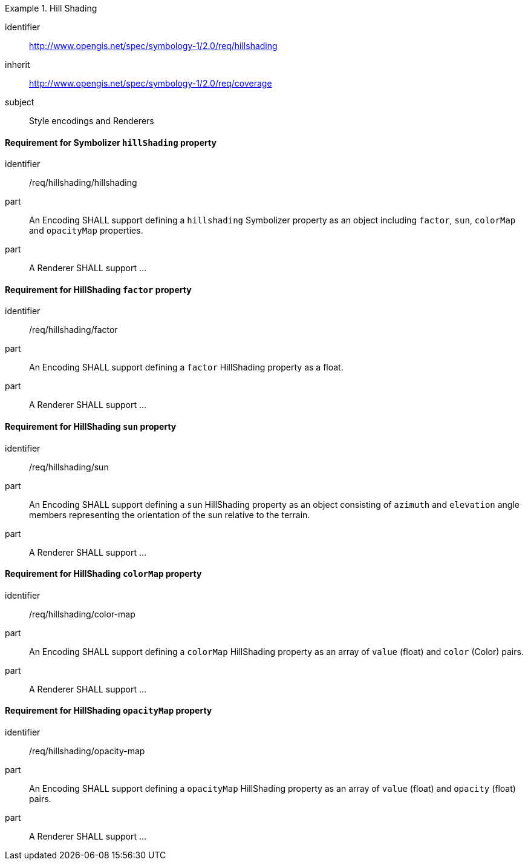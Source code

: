 
[[rc_table-hillshading]]

[requirements_class]
.Hill Shading
====
[%metadata]
identifier:: http://www.opengis.net/spec/symbology-1/2.0/req/hillshading
inherit:: http://www.opengis.net/spec/symbology-1/2.0/req/coverage
subject:: Style encodings and Renderers
====

==== Requirement for Symbolizer `hillShading` property

[[req-hillshading-hillshading]]

[requirement]
====
[%metadata]
identifier:: /req/hillshading/hillshading
part:: An Encoding SHALL support defining a `hillshading` Symbolizer property as an object including `factor`, `sun`, `colorMap` and `opacityMap` properties.
part:: A Renderer SHALL support ...
====

==== Requirement for HillShading `factor` property

[requirement]
====
[%metadata]
identifier:: /req/hillshading/factor
part:: An Encoding SHALL support defining a `factor` HillShading property as a float.
part:: A Renderer SHALL support ...
====

==== Requirement for HillShading `sun` property

[requirement]
====
[%metadata]
identifier:: /req/hillshading/sun
part:: An Encoding SHALL support defining a `sun` HillShading property as an object consisting of `azimuth` and `elevation` angle members representing the orientation of the sun relative to the terrain.
part:: A Renderer SHALL support ...
====

==== Requirement for HillShading `colorMap` property

[requirement]
====
[%metadata]
identifier:: /req/hillshading/color-map
part:: An Encoding SHALL support defining a `colorMap` HillShading property as an array of `value` (float) and `color` (Color) pairs.
part:: A Renderer SHALL support ...
====

==== Requirement for HillShading `opacityMap` property

[requirement]
====
[%metadata]
identifier:: /req/hillshading/opacity-map
part:: An Encoding SHALL support defining a `opacityMap` HillShading property as an array of `value` (float) and `opacity` (float) pairs.
part:: A Renderer SHALL support ...
====
